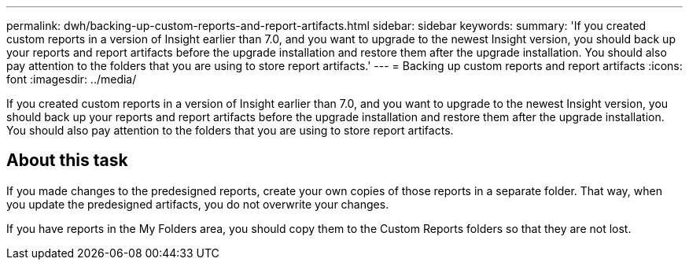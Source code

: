 ---
permalink: dwh/backing-up-custom-reports-and-report-artifacts.html
sidebar: sidebar
keywords: 
summary: 'If you created custom reports in a version of Insight earlier than 7.0, and you want to upgrade to the newest Insight version, you should back up your reports and report artifacts before the upgrade installation and restore them after the upgrade installation. You should also pay attention to the folders that you are using to store report artifacts.'
---
= Backing up custom reports and report artifacts
:icons: font
:imagesdir: ../media/

[.lead]
If you created custom reports in a version of Insight earlier than 7.0, and you want to upgrade to the newest Insight version, you should back up your reports and report artifacts before the upgrade installation and restore them after the upgrade installation. You should also pay attention to the folders that you are using to store report artifacts.

== About this task

If you made changes to the predesigned reports, create your own copies of those reports in a separate folder. That way, when you update the predesigned artifacts, you do not overwrite your changes.

If you have reports in the My Folders area, you should copy them to the Custom Reports folders so that they are not lost.
